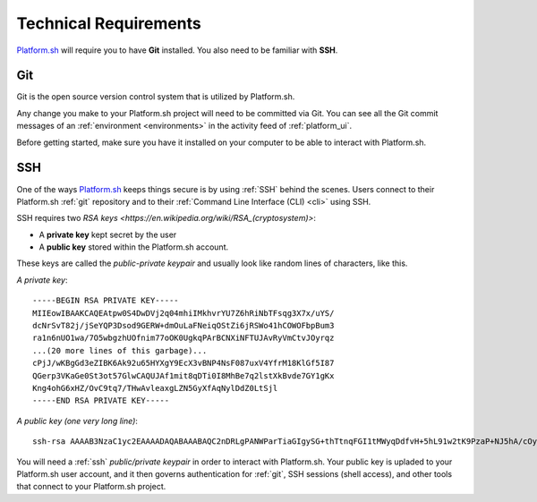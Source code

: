 .. _technical_requirements:

Technical Requirements
======================

`Platform.sh <https://platform.sh/>`_ will require you to have **Git** installed. You also need to be familiar with **SSH**.

.. _git:

Git
---

Git is the open source version control system that is utilized by Platform.sh. 

Any change you make to your Platform.sh project will need to be committed via Git. You can see all the Git commit messages of an :ref:`environment <environments>` in the activity feed of :ref:`platform_ui`.

Before getting started, make sure you have it installed on your computer to be able to interact with Platform.sh.

.. seealso::
  * `Install Git <https://help.github.com/articles/set-up-git>`_
  * `Learn more about Git <http://git-scm.com/>`_

.. _ssh:

SSH
---

One of the ways `Platform.sh <https://platform.sh/>`_ keeps things secure is by using :ref:`SSH` behind the scenes. Users connect to their Platform.sh :ref:`git` repository and to their :ref:`Command Line Interface (CLI) <cli>` using SSH. 

SSH requires two `RSA keys <https://en.wikipedia.org/wiki/RSA_(cryptosystem)>`:

* A **private key** kept secret by the user
* A **public key** stored within the Platform.sh account. 

These keys are called the *public-private keypair* and usually look like random lines of characters, like this. 

*A private key*: ::

    -----BEGIN RSA PRIVATE KEY-----
    MIIEowIBAAKCAQEAtpw0S4DwDVj2q04mhiIMkhvrYU7Z6hRiNbTFsqg3X7x/uYS/
    dcNrSvT82j/jSeYQP3Dsod9GERW+dmOuLaFNeiqOStZi6jRSWo41hCOWOFbpBum3
    ra1n6nUO1wa/7O5wbgzhUOfnim77oOK0UgkqPArBCNXiNFTUJAvRyVmCtvJOyrqz
    ...(20 more lines of this garbage)...
    cPjJ/wKBgGd3eZIBK6Ak92u65HYXgY9EcX3vBNP4NsF087uxV4YfrM18KlGf5I87
    QGerp3VKaGe0St3ot57GlwCAQUJAf1mit8qDTi0I8MhBe7q2lstXkBvde7GY1gKx
    Kng4ohG6xHZ/OvC9tq7/THwAvleaxgLZN5GyXfAqNylDdZ0LtSjl
    -----END RSA PRIVATE KEY-----

*A public key (one very long line)*: ::

    ssh-rsa AAAAB3NzaC1yc2EAAAADAQABAAABAQC2nDRLgPANWParTiaGIgySG+thTtnqFGI1tMWyqDdfvH+5hL91w2tK9PzaP+NJ5hA/cOyh30YRFb52Y64toU16Ko5K1mLqNFJajjWEI5Y4VukG6betrWfqdQ7XBr/s7nBuDOFQ5+eKbvug4rRSCSo8CsEI1eI0VNQkC9HJWYK28k7KurMdTN7X/Z/4vknM4/Rm2bnMk2idoORQgomeZS1p3GkG8dQs/c0j/b4H7azxnqdcCaR4ahbytX3d49BN0WwE84C+ItsnkCt1g5tVADPrab+Ywsm/FTnGY3cJKKdOAHt7Ls5lfpyyug2hNAFeiZF0MoCekjDZ2GH2xdFc7AX/ your_email_address@example.com

You will need a :ref:`ssh` *public/private keypair* in order to interact with Platform.sh. Your public key is upladed to your Platform.sh user account, and it then governs authentication for  :ref:`git`, SSH sessions (shell access), and other tools that connect to your Platform.sh project.

.. seealso::
   * :ref:`Generating an SSH keypair <ssh_genkeypair>`
